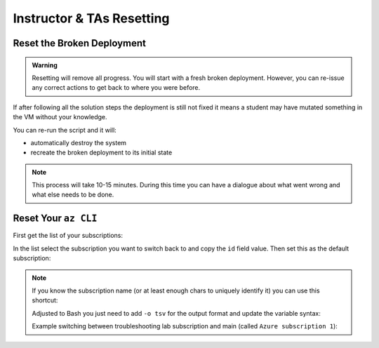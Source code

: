 ==========================
Instructor & TAs Resetting
==========================

Reset the Broken Deployment
===========================

.. admonition:: Warning

   Resetting will remove all progress. You will start with a fresh broken deployment. However, you can re-issue any correct actions to get back to where you were before.

If after following all the solution steps the deployment is still not fixed it means a student may have mutated something in the VM without your knowledge.

You can re-run the script and it will:

- automatically destroy the system
- recreate the broken deployment to its initial state

.. sourcecode:: powershell
   :caption: Windows/PowerShell

   # in powershell-az-cli-scripting-deployment/ dir
   # on the tps-reports branch
   > ./full-deployment.ps1

.. admonition:: Note

   This process will take 10-15 minutes. During this time you can have a dialogue about what went wrong and what else needs to be done.

Reset Your ``az CLI``
=====================

First get the list of your subscriptions:

.. sourcecode:: powershell
   :caption: Windows/PowerShell

   > az account list

In the list select the subscription you want to switch back to and copy the ``id`` field value. Then set this as the default subscription:

.. sourcecode:: powershell
   :caption: Windows/PowerShell

   > az account set -s <account id value>
   > az account show
   # confirm the correct subscription is set

.. admonition:: Note

   If you know the subscription name (or at least enough chars to uniquely identify it) you can use this shortcut:

   .. sourcecode:: powershell
      :caption: Windows/PowerShell
   
      # put the name inside the single quotes
      > $SubscriptionName = ''
      > az account set -s $(az account list --query "[? contains(name, '$SubscriptionName') ] | [0].id")

   Adjusted to Bash you just need to add ``-o tsv`` for the output format and update the variable syntax:

   .. sourcecode:: bash
      :caption: Linux/BASH
   
      # put the name inside the single quotes
      $ subscription_name=''
      $ az account set -s $(az account list -o tsv --query "[? contains(name, '$subscription_name') ] | [0].id")

   Example switching between troubleshooting lab subscription and main (called ``Azure subscription 1``):

   .. sourcecode:: bash
      :caption: Linux/BASH
   
      # just enough to uniquely identify it
      $ subscription_name='Azure subscription'
      $ az account set -s $(az account list -o tsv --query "[? contains(name, '$subscription_name') ] | [0].id")
      
      $ az account show
      # main subscription

      $ subscription_name='Troubleshooting'
      $ az account set -s $(az account list -o tsv --query "[? contains(name, '$subscription_name') ] | [0].id")
      
      $ az account show
      # troubleshooting subscription